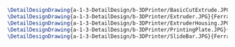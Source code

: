 #+BEGIN_SRC tex :tangle  yes :tangle 3DPrinter.tex
\DetailDesignDrawing{a-1-3-DetailDesign/b-3DPrinter/BasicCutExtrude.JPG}{Ferrarer, Auston: Basic Cut Extrude}
\DetailDesignDrawing{a-1-3-DetailDesign/b-3DPrinter/Extruder.JPG}{Ferrarer, Auston: Extruder}
\DetailDesignDrawing{a-1-3-DetailDesign/b-3DPrinter/ExtruderHousing.JPG}{Ferrarer, Auston: Extruder Housing}
\DetailDesignDrawing{a-1-3-DetailDesign/b-3DPrinter/PrintingPlate.JPG}{Ferrarer, Auston: Printing Plate}
\DetailDesignDrawing{a-1-3-DetailDesign/b-3DPrinter/SlideBar.JPG}{Ferrarer, Auston: Slide Bar}
#+END_SRC

